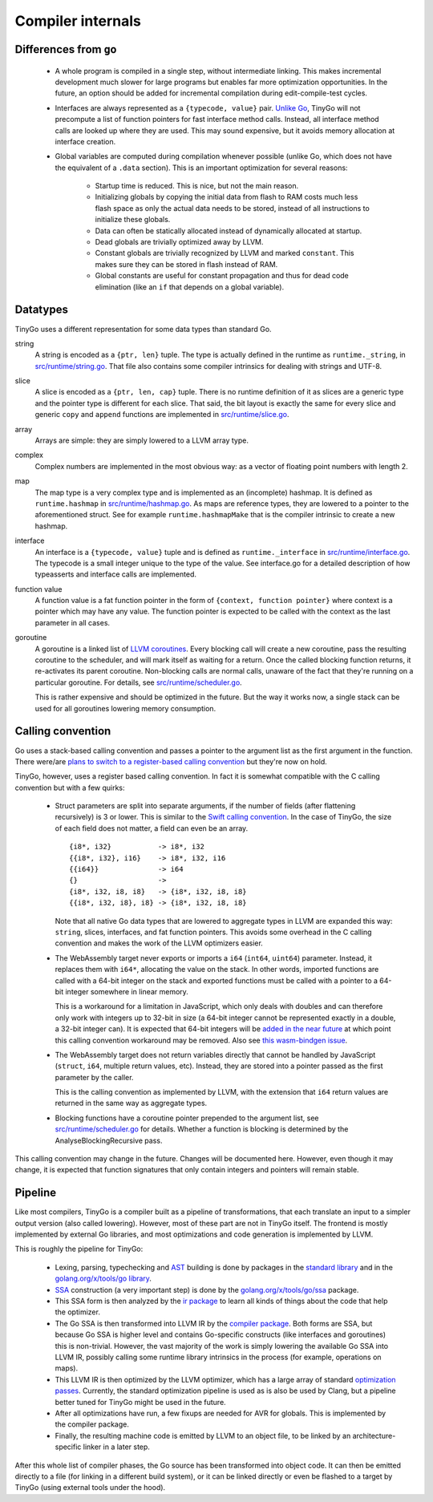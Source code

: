 .. _internals:


Compiler internals
==================


Differences from ``go``
-----------------------

  * A whole program is compiled in a single step, without intermediate linking.
    This makes incremental development much slower for large programs but
    enables far more optimization opportunities. In the future, an option should
    be added for incremental compilation during edit-compile-test cycles.
  * Interfaces are always represented as a ``{typecode, value}`` pair. `Unlike
    Go <https://research.swtch.com/interfaces>`_, TinyGo will not precompute a
    list of function pointers for fast interface method calls. Instead, all
    interface method calls are looked up where they are used. This may sound
    expensive, but it avoids memory allocation at interface creation.
  * Global variables are computed during compilation whenever possible (unlike
    Go, which does not have the equivalent of a ``.data`` section). This is an
    important optimization for several reasons:
      * Startup time is reduced. This is nice, but not the main reason.
      * Initializing globals by copying the initial data from flash to RAM costs
        much less flash space as only the actual data needs to be stored,
        instead of all instructions to initialize these globals.
      * Data can often be statically allocated instead of dynamically allocated
        at startup.
      * Dead globals are trivially optimized away by LLVM.
      * Constant globals are trivially recognized by LLVM and marked
        ``constant``. This makes sure they can be stored in flash instead of
        RAM.
      * Global constants are useful for constant propagation and thus for dead
        code elimination (like an ``if`` that depends on a global variable).


Datatypes
---------

TinyGo uses a different representation for some data types than standard Go.

string
    A string is encoded as a ``{ptr, len}`` tuple. The type is actually defined
    in the runtime as ``runtime._string``, in `src/runtime/string.go
    <https://github.com/aykevl/tinygo/blob/master/src/runtime/string.go>`_. That
    file also contains some compiler intrinsics for dealing with strings and
    UTF-8.

slice
    A slice is encoded as a ``{ptr, len, cap}`` tuple. There is no runtime
    definition of it as slices are a generic type and the pointer type is
    different for each slice. That said, the bit layout is exactly the same for
    every slice and generic ``copy`` and ``append`` functions are implemented in
    `src/runtime/slice.go
    <https://github.com/aykevl/tinygo/blob/master/src/runtime/slice.go>`_.

array
    Arrays are simple: they are simply lowered to a LLVM array type.

complex
    Complex numbers are implemented in the most obvious way: as a vector of
    floating point numbers with length 2.

map
    The map type is a very complex type and is implemented as an (incomplete)
    hashmap. It is defined as ``runtime.hashmap`` in `src/runtime/hashmap.go
    <https://github.com/aykevl/tinygo/blob/master/src/runtime/hashmap.go>`_. As
    maps are reference types, they are lowered to a pointer to the
    aforementioned struct. See for example ``runtime.hashmapMake`` that is the
    compiler intrinsic to create a new hashmap.

interface
    An interface is a ``{typecode, value}`` tuple and is defined as
    ``runtime._interface`` in `src/runtime/interface.go
    <https://github.com/aykevl/tinygo/blob/master/src/runtime/interface.go>`_.
    The typecode is a small integer unique to the type of the value. See
    interface.go for a detailed description of how typeasserts and interface
    calls are implemented.

function value
    A function value is a fat function pointer in the form of  ``{context,
    function pointer}`` where context is a pointer which may have any value.
    The function pointer is expected to be called with the context as the last
    parameter in all cases.

goroutine
    A goroutine is a linked list of `LLVM coroutines
    <https://llvm.org/docs/Coroutines.html>`_. Every blocking call will create a
    new coroutine, pass the resulting coroutine to the scheduler, and will mark
    itself as waiting for a return. Once the called blocking function returns,
    it re-activates its parent coroutine. Non-blocking calls are normal calls,
    unaware of the fact that they're running on a particular goroutine. For
    details, see `src/runtime/scheduler.go
    <https://github.com/aykevl/tinygo/blob/master/src/runtime/scheduler.go>`_.

    This is rather expensive and should be optimized in the future. But the way
    it works now, a single stack can be used for all goroutines lowering memory
    consumption.


Calling convention
------------------

Go uses a stack-based calling convention and passes a pointer to the argument
list as the first argument in the function. There were/are `plans to switch to a
register-based calling convention <https://github.com/golang/go/issues/18597>`_
but they're now on hold.

.. highlight:: llvm

TinyGo, however, uses a register based calling convention. In fact it is
somewhat compatible with the C calling convention but with a few quirks:

  * Struct parameters are split into separate arguments, if the number of fields
    (after flattening recursively) is 3 or lower. This is similar to the `Swift
    calling convention
    <https://github.com/apple/swift/blob/master/docs/CallingConvention.rst#physical-conventions>`_.
    In the case of TinyGo, the size of each field does not matter, a field can
    even be an array. ::

      {i8*, i32}           -> i8*, i32
      {{i8*, i32}, i16}    -> i8*, i32, i16
      {{i64}}              -> i64
      {}                   ->
      {i8*, i32, i8, i8}   -> {i8*, i32, i8, i8}
      {{i8*, i32, i8}, i8} -> {i8*, i32, i8, i8}

    Note that all native Go data types that are lowered to aggregate types in
    LLVM are expanded this way: ``string``, slices, interfaces, and fat function
    pointers. This avoids some overhead in the C calling convention and makes
    the work of the LLVM optimizers easier.

  * The WebAssembly target never exports or imports a ``i64`` (``int64``,
    ``uint64``) parameter. Instead, it replaces them with ``i64*``, allocating
    the value on the stack. In other words, imported functions are called with a
    64-bit integer on the stack and exported functions must be called with a
    pointer to a 64-bit integer somewhere in linear memory.

    This is a workaround for a limitation in JavaScript, which only deals with
    doubles and can therefore only work with integers up to 32-bit in size (a
    64-bit integer cannot be represented exactly in a double, a 32-bit integer
    can). It is expected that 64-bit integers will be `added in the near future
    <https://github.com/WebAssembly/design/issues/1172>`_ at which point this
    calling convention workaround may be removed. Also see `this wasm-bindgen
    issue <https://github.com/rustwasm/wasm-bindgen/issues/35>`_.

  * The WebAssembly target does not return variables directly that cannot be
    handled by JavaScript (``struct``, ``i64``, multiple return values, etc).
    Instead, they are stored into a pointer passed as the first parameter by the
    caller.

    This is the calling convention as implemented by LLVM, with the extension
    that ``i64`` return values are returned in the same way as aggregate types.

  * Blocking functions have a coroutine pointer prepended to the argument list,
    see `src/runtime/scheduler.go
    <https://github.com/aykevl/tinygo/blob/master/src/runtime/scheduler.go>`_
    for details. Whether a function is blocking is determined by the
    AnalyseBlockingRecursive pass.

This calling convention may change in the future. Changes will be documented
here. However, even though it may change, it is expected that function
signatures that only contain integers and pointers will remain stable.


Pipeline
--------

Like most compilers, TinyGo is a compiler built as a pipeline of
transformations, that each translate an input to a simpler output version (also
called lowering). However, most of these part are not in TinyGo itself. The
frontend is mostly implemented by external Go libraries, and most optimizations
and code generation is implemented by LLVM.

This is roughly the pipeline for TinyGo:

  * Lexing, parsing, typechecking and `AST
    <https://en.wikipedia.org/wiki/Abstract_syntax_tree>`_ building is done by
    packages in the `standard library <https://godoc.org/go>`_ and in the
    `golang.org/x/tools/go library <https://godoc.org/golang.org/x/tools/go>`_.
  * `SSA <https://en.wikipedia.org/wiki/Static_single_assignment_form>`_
    construction (a very important step) is done by the
    `golang.org/x/tools/go/ssa <https://godoc.org/golang.org/x/tools/go/ssa>`_
    package.
  * This SSA form is then analyzed by the `ir package
    <https://godoc.org/github.com/aykevl/tinygo/ir>`_ to learn all kinds of
    things about the code that help the optimizer.
  * The Go SSA is then transformed into LLVM IR by the `compiler package
    <https://godoc.org/github.com/aykevl/tinygo/compiler>`_. Both forms are SSA,
    but because Go SSA is higher level and contains Go-specific constructs (like
    interfaces and goroutines) this is non-trivial. However, the vast majority
    of the work is simply lowering the available Go SSA into LLVM IR, possibly
    calling some runtime library intrinsics in the process (for example,
    operations on maps).
  * This LLVM IR is then optimized by the LLVM optimizer, which has a large
    array of standard `optimization passes
    <https://llvm.org/docs/Passes.html>`_. Currently, the standard optimization
    pipeline is used as is also be used by Clang, but a pipeline better tuned
    for TinyGo might be used in the future.
  * After all optimizations have run, a few fixups are needed for AVR for
    globals. This is implemented by the compiler package.
  * Finally, the resulting machine code is emitted by LLVM to an object file, to
    be linked by an architecture-specific linker in a later step.

After this whole list of compiler phases, the Go source has been transformed
into object code. It can then be emitted directly to a file (for linking in a
different build system), or it can be linked directly or even be flashed to a
target by TinyGo (using external tools under the hood).
